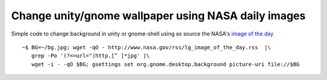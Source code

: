 Change unity/gnome wallpaper using NASA daily images
===================================================================

Simple code to change background in unity or gnome-shell using as source the NASA's `image of the day`__

.. __: http://www.nasa.gov/multimedia/imagegallery/iotd.html

::

    ~$ BG=~/bg.jpg; wget -qO - http://www.nasa.gov/rss/lg_image_of_the_day.rss  |\
       grep -Po '(?<=url=")http.[^ ]*jpg' |\ 
       wget -i - -qO $BG; gsettings set org.gnome.desktop.background picture-uri file://$BG
